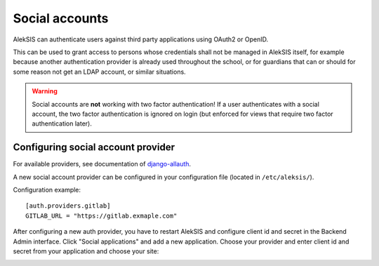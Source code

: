 Social accounts
===============

AlekSIS can authenticate users against third party applications using OAuth2
or OpenID.

This can be used to grant access to persons whose credentials shall not be
managed in AlekSIS itself, for example because another authentication provider
is already used throughout the school, or for guardians that can or should for
some reason not get an LDAP account, or similar situations.

.. warning::
  Social accounts are **not** working with two factor authentication! If a user
  authenticates with a social account, the two factor authentication is
  ignored on login (but enforced for views that require two factor authentication later).

Configuring social account provider
-----------------------------------

For available providers, see documentation of `django-allauth
<https://django-allauth.readthedocs.io/en/latest/providers.html>`_.

A new social account provider can be configured in your configuration file
(located in ``/etc/aleksis/``).

Configuration example::

  [auth.providers.gitlab]
  GITLAB_URL = "https://gitlab.exmaple.com"

After configuring a new auth provider, you have to restart AlekSIS and configure client id and secret in the Backend Admin interface.
Click "Social applications" and add a new application. Choose your
provider and enter client id and secret from your application and choose
your site:

.. image:: ../_static/create_social_application.png
  :width: 100%
  :alt: Create social application
